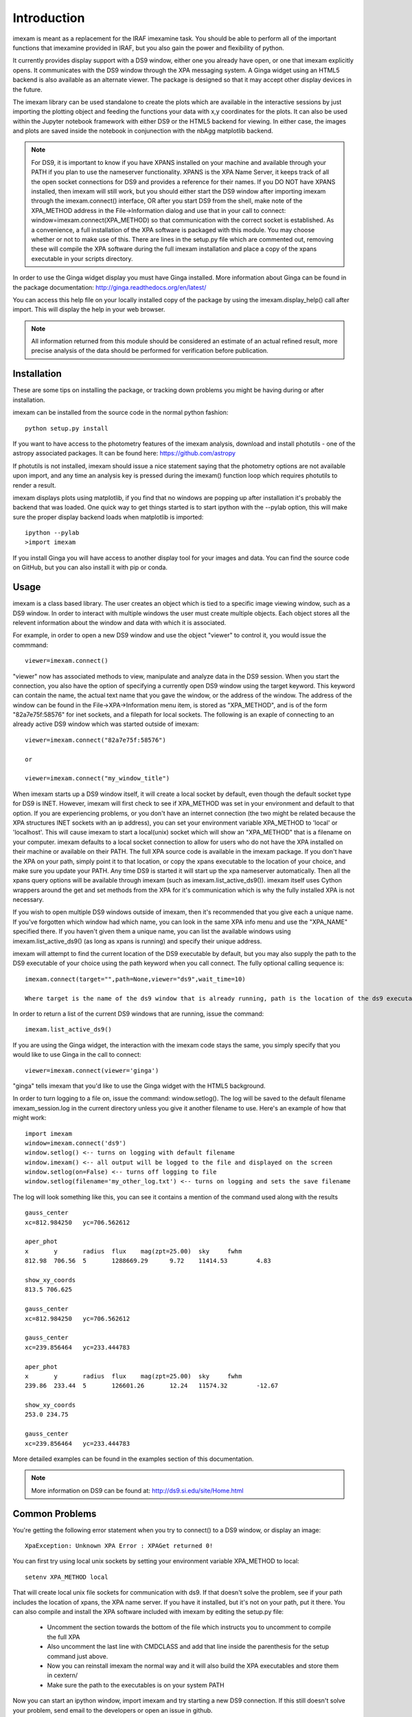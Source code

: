 ************
Introduction
************

imexam is meant as a replacement for the IRAF imexamine task. You should be able to perform all of the important functions that imexamine provided in IRAF, but you also gain the power and flexibility of python.

It currently provides display support with a DS9 window, either one you already have open, or one that imexam explicitly opens. It communicates with the DS9 window through the XPA messaging system. A Ginga widget using an HTML5 backend is also available as an alternate viewer. The package is designed so that it may accept other display devices in the future.

The imexam library can be used standalone to create the plots which are available in the interactive sessions by just importing the plotting object and feeding the functions your data with x,y coordinates for the plots. It can also be used within the Jupyter notebook framework with either DS9 or the HTML5 backend for viewing. In either case, the images and plots are saved inside the notebook in conjunection with the nbAgg matplotlib backend.

.. note:: For DS9, it is important to know if you have XPANS installed on your machine and available through your PATH if you plan to use the nameserver functionality. XPANS is the XPA Name Server, it keeps track of all the open socket connections for DS9 and provides a reference for their names. If you DO NOT have XPANS installed, then imexam will still work, but you should either start the DS9 window after importing imexam through the imexam.connect() interface, OR after you start DS9 from the shell, make note of the XPA_METHOD address in the File->Information dialog and use that in your call to connect: window=imexam.connect(XPA_METHOD) so that communication with the correct socket is established. As a convenience, a full installation of the XPA software is packaged with this module. You may choose whether or not to make use of this. There are lines in the setup.py file which are commented out, removing these will compile the XPA software during the full imexam installation and place a copy of the xpans executable in your scripts directory.

In order to use the Ginga widget display you must have Ginga installed. More information about Ginga can be found in the package documentation: http://ginga.readthedocs.org/en/latest/

You can access this help file on your locally installed copy of the package by using the imexam.display_help() call after import. This will display the help in your web browser.

.. note:: All information returned from this module should be considered an estimate of an actual refined result,  more precise analysis of the data should be performed for verification before publication.

============
Installation
============

These are some tips on installing the package, or tracking down problems you might be having during or after installation.

imexam can be installed from the source code in the normal python fashion::

    python setup.py install


If you want to have access to the photometry features of the imexam analysis, download and install photutils - one of the astropy associated packages. It can be found here: https://github.com/astropy

If photutils is not installed, imexam should issue a nice statement saying that the photometry options are not available upon import, and any time an analysis key is pressed during the imexam() function loop which requires photutils to render a result.


imexam displays plots using matplotlib, if you find that no windows are popping up after installation it's probably the backend that was loaded. One quick way to get things started is to start ipython with the --pylab option, this will make sure the proper display backend loads when matplotlib is imported::

    ipython --pylab
    >import imexam

If you install Ginga you will have access to another display tool for your images and data. You can find the source code on GitHub, but you can also install it with pip or conda.


=====
Usage
=====

imexam is a class based library. The user creates an object which is tied to a specific image viewing window, such as a DS9 window. In order to interact with multiple  windows the user must create multiple objects. Each object stores all the relevent information about the window and data with which it is associated.

For example, in order to open a new DS9 window and use the object "viewer" to control it, you would issue the commmand:

::

    viewer=imexam.connect()

"viewer" now has associated methods to view, manipulate and analyze data in the DS9 session. When you start the connection, you also have the option of specifying a currently open DS9 window using the target keyword. This keyword can contain the name, the actual text name that you gave the window, or the address of the window.  The address of the window can be found in the File->XPA->Information menu item,  is stored as "XPA_METHOD", and is of the form "82a7e75f:58576" for inet sockets, and a filepath for local sockets.
The following is an exaple of connecting to an already active DS9 window which was started outside of imexam::


    viewer=imexam.connect("82a7e75f:58576")

    or

    viewer=imexam.connect("my_window_title")


When imexam starts up a DS9 window itself, it will create a local socket by default, even though the default socket type for DS9 is INET. However, imexam will first check to see if XPA_METHOD was set in your environment and default to that option. If you are experiencing problems, or you don't have an internet connection (the two might be related because the XPA structures INET sockets with an ip address), you can set your environment variable XPA_METHOD to 'local' or 'localhost'. This will cause imexam to start a local(unix) socket which will show an "XPA_METHOD" that is a filename on your computer. imexam defaults to a local socket connection to allow for users who do not have the XPA installed on their machine or available on their PATH. The full XPA source code is available in the imexam package. If you don't have the XPA on your path, simply point it to that location, or copy the xpans executable to the location of your choice, and make sure you update your PATH. Any time DS9 is started it will start up the xpa nameserver automatically. Then all the xpans query options will be available through imexam (such as imexam.list_active_ds9()).  imexam itself uses Cython wrappers around the get and set methods from the XPA for it's communication which is why the fully installed XPA is not necessary.

If you wish to open multiple DS9 windows outside of imexam, then it's recommended that you give each a unique name. If you've forgotten which window had which name, you can look in the same XPA info menu and use the "XPA_NAME" specified there. If you haven't given them a unique name, you can list the available windows using imexam.list_active_ds9() (as long as xpans is running) and specify their unique address.

imexam will attempt to find the current location of the DS9 executable by default, but you may also supply the path to the DS9 executable of your choice using the path keyword when you call connect. The fully optional calling sequence is:


::

    imexam.connect(target="",path=None,viewer="ds9",wait_time=10)

    Where target is the name of the ds9 window that is already running, path is the location of the ds9 executable, viewer is the name of the viewer to use (ds9 is the only one which is currently activated), and wait_time is the time to wait to establish a connection to the socket before exiting the process.


In order to return a list of the current DS9 windows that are running, issue the command:

::

    imexam.list_active_ds9()


If you are using the Ginga  widget, the interaction with the imexam code stays the same, you simply specify that you would like to use Ginga in the call to connect:

::

    viewer=imexam.connect(viewer='ginga')



"ginga" tells imexam that you'd like to use the Ginga widget with the HTML5 background.


In order to turn logging to a file on, issue the command: window.setlog(). The log will be saved to the default filename imexam_session.log in the current directory unless you give it another filename to use.
Here's an example of how that might work:

::

    import imexam
    window=imexam.connect('ds9')
    window.setlog() <-- turns on logging with default filename
    window.imexam() <-- all output will be logged to the file and displayed on the screen
    window.setlog(on=False) <-- turns off logging to file
    window.setlog(filename='my_other_log.txt') <-- turns on logging and sets the save filename


The log will look something like this, you can see it contains a mention of the command used along with the results

::

    gauss_center
    xc=812.984250   yc=706.562612

    aper_phot
    x       y       radius  flux    mag(zpt=25.00)  sky     fwhm
    812.98  706.56  5       1288669.29      9.72    11414.53        4.83

    show_xy_coords
    813.5 706.625

    gauss_center
    xc=812.984250   yc=706.562612

    gauss_center
    xc=239.856464   yc=233.444783

    aper_phot
    x       y       radius  flux    mag(zpt=25.00)  sky     fwhm
    239.86  233.44  5       126601.26       12.24   11574.32        -12.67

    show_xy_coords
    253.0 234.75

    gauss_center
    xc=239.856464   yc=233.444783


More detailed examples can be found in the examples section of this documentation.


.. note:: More information on DS9 can be found at: http://ds9.si.edu/site/Home.html


===============
Common Problems
===============

You're getting the following error statement when you try to connect() to a DS9 window, or display an image:

::

    XpaException: Unknown XPA Error : XPAGet returned 0!


You can first try using local unix sockets by setting your environment variable XPA_METHOD to local:

::

    setenv XPA_METHOD local


That will create local unix file sockets for communication with ds9. If that doesn't solve the problem, see if
your path includes the location of xpans, the XPA name server. If you have it installed, but it's not on your path, put it there.
You can also compile and install the XPA software included with imexam by editing the setup.py file:


    * Uncomment the section towards the bottom of the file which instructs you to uncomment to compile the full XPA
    * Also uncomment the last line with CMDCLASS and add that line inside the parenthesis for the setup command just above.
    * Now you can reinstall imexam the normal way and it will also build the XPA executables and store them in cextern/
    * Make sure the path to the executables is on your system PATH


Now you can start an ipython window, import imexam and try starting a new DS9 connection. If this still doesn't solve your
problem, send email to the developers or open an issue in github.




If you are using Ginga and the plotting window seems to block, check to see if you've specified the QT backend in any of your matplotlib defaults and try turning it off:

::

    matplotlib.use('Qt4Agg')  <-- remove this and see if it helps

    
